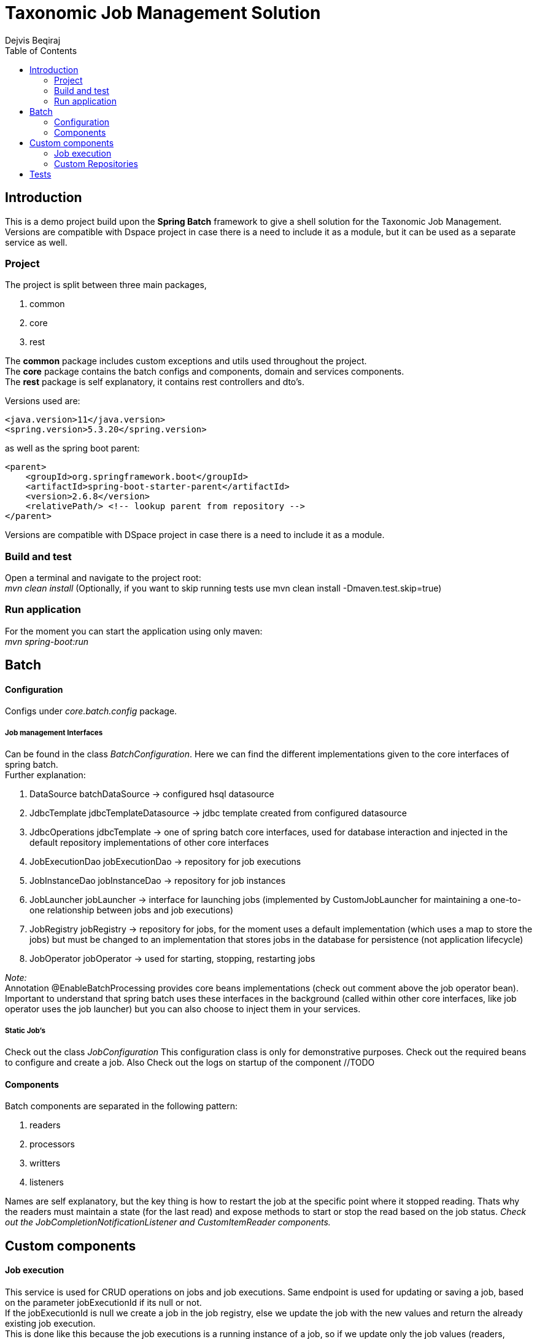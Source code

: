 = Taxonomic Job Management Solution
Dejvis Beqiraj
:toc:

== Introduction

This is a demo project build upon the *Spring Batch* framework to give a shell solution for the Taxonomic Job Management. +
Versions are compatible with Dspace project in case there is a need to include it as a module, but it can be used as a separate service as well.

=== Project

The project is split between three main packages,

. common
. core
. rest

The *common* package includes custom exceptions and utils used throughout the project. +
The *core* package contains the batch configs and components, domain and services components. +
The *rest* package is self explanatory, it contains rest controllers and dto's.

Versions used are:

----
<java.version>11</java.version>
<spring.version>5.3.20</spring.version>
----

as well as the spring boot parent:

----
<parent>
    <groupId>org.springframework.boot</groupId>
    <artifactId>spring-boot-starter-parent</artifactId>
    <version>2.6.8</version>
    <relativePath/> <!-- lookup parent from repository -->
</parent>
----

Versions are compatible with DSpace project in case there is a need to include it as a module.

=== Build and test

Open a terminal and navigate to the project root: +
_mvn clean install_ (Optionally, if you want to skip running tests use mvn clean install -Dmaven.test.skip=true)

=== Run application

For the moment you can start the application using only maven: +
_mvn spring-boot:run_

== Batch

==== Configuration

Configs under _core.batch.config_ package.

===== Job management Interfaces

Can be found in the class _BatchConfiguration_. Here we can find the different implementations given to the core interfaces of spring batch. +
Further explanation:

. DataSource batchDataSource -> configured hsql datasource
. JdbcTemplate jdbcTemplateDatasource -> jdbc template created from configured datasource
. JdbcOperations jdbcTemplate -> one of spring batch core interfaces, used for database interaction and injected in the default repository implementations of other core interfaces

. JobExecutionDao jobExecutionDao -> repository for job executions
. JobInstanceDao jobInstanceDao -> repository for job instances
. JobLauncher jobLauncher -> interface for launching jobs (implemented by CustomJobLauncher for maintaining a one-to-one relationship between jobs and job executions)
. JobRegistry jobRegistry -> repository for jobs, for the moment uses a default implementation (which uses a map to store the jobs) but must be changed to an implementation that stores jobs in the database for persistence (not application lifecycle)
. JobOperator jobOperator -> used for starting, stopping, restarting jobs


_Note:_ +
Annotation @EnableBatchProcessing provides core beans implementations (check out comment above the job operator bean). +
Important to understand that spring batch uses these interfaces in the background (called within other core interfaces, like job operator uses the job launcher) but you can also choose to inject them in your services.

===== Static Job's

Check out the class _JobConfiguration_ This configuration class is only for demonstrative purposes. Check out the required beans to configure and create a job.
Also Check out the logs on startup of the component //TODO

==== Components

Batch components are separated in the following pattern:

. readers
. processors
. writters
. listeners

Names are self explanatory, but the key thing is how to restart the job at the specific point where it stopped reading. Thats why the readers must maintain a state (for the last read) and expose methods to start or stop the read based on the job status.
__Check out the JobCompletionNotificationListener and CustomItemReader components.__

== Custom components

==== Job execution

This service is used for CRUD operations on jobs and job executions. Same endpoint is used for updating or saving a job, based on the parameter jobExecutionId if its null or not. +
If the jobExecutionId is null we create a job in the job registry, else we update the job with the new values and return the already existing job execution. +
This is done like this because the job executions is a running instance of a job, so if we update only the job values (readers, processors, writters) there is not need to update the job execution, since it already has a reference to the job
and will use the new components with the new values when started again.

==== Custom Repositories

A CustomRepositoryFactory is used to return the wanted instance of the custom repositories, these repositories extend the AbstractJdbcBatchMetadataDao which is a spring batch abstract class. +
These repositories are used to extend the default capabilities of spring batch.

== Tests
No tests are done until now. Will wait for the development period.
